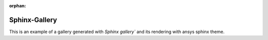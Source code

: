 :orphan:

Sphinx-Gallery
==============

This is an example of a gallery generated with `Sphinx gallery`` and its
rendering with ansys sphinx theme.